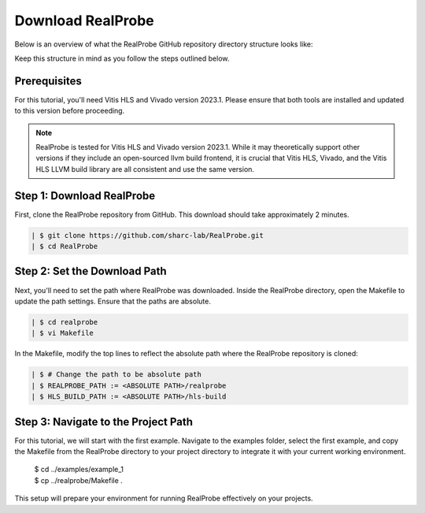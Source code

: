 Download RealProbe
==============================

Below is an overview of what the RealProbe GitHub repository directory structure looks like:

.. image:: ../img/realprobe_path.png
  :width: 400
  :alt: <Directory Path Setup>

Keep this structure in mind as you follow the steps outlined below.


Prerequisites
------------

For this tutorial, you'll need Vitis HLS and Vivado version 2023.1. Please ensure that both tools are installed and updated to this version before proceeding.

.. note::

    RealProbe is tested for Vitis HLS and Vivado version 2023.1. While it may theoretically support other versions if they include an open-sourced llvm build frontend, it is crucial that Vitis HLS, Vivado, and the Vitis HLS LLVM build library are all consistent and use the same version.


Step 1: Download RealProbe
------------

First, clone the RealProbe repository from GitHub. This download should take approximately 2 minutes.

.. code-block:: console

   | $ git clone https://github.com/sharc-lab/RealProbe.git
   | $ cd RealProbe

Step 2: Set the Download Path
----------------

Next, you'll need to set the path where RealProbe was downloaded. Inside the RealProbe directory, open the Makefile to update the path settings. Ensure that the paths are absolute.

.. code-block:: console

   | $ cd realprobe
   | $ vi Makefile

In the Makefile, modify the top lines to reflect the absolute path where the RealProbe repository is cloned:

.. code-block:: console

   | $ # Change the path to be absolute path
   | $ REALPROBE_PATH := <ABSOLUTE PATH>/realprobe
   | $ HLS_BUILD_PATH := <ABSOLUTE PATH>/hls-build


Step 3: Navigate to the Project Path
------------

For this tutorial, we will start with the first example. Navigate to the examples folder, select the first example, and copy the Makefile from the RealProbe directory to your project directory to integrate it with your current working environment.

   | $ cd ../examples/example_1
   | $ cp ../realprobe/Makefile .

This setup will prepare your environment for running RealProbe effectively on your projects.

